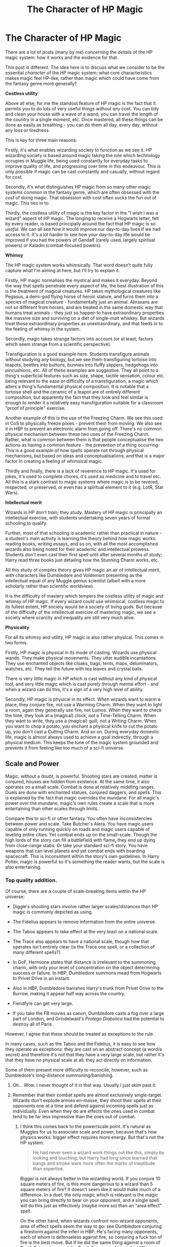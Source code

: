 #+TITLE: The Character of HP Magic

* The Character of HP Magic
:PROPERTIES:
:Author: Taure
:Score: 193
:DateUnix: 1597388364.0
:DateShort: 2020-Aug-14
:FlairText: Discussion
:END:
There are a lot of posts (many by me) concerning the /details/ of the HP magic system: how it works and the evidence for that.

This post is different. The idea here is to discuss what we consider to be the essential /character/ of the HP magic system: what core characteristics makes magic feel HP-like, rather than magic which could have come from the fantasy genre more generally?

*Costless utility*

Above all else, for me the standout feature of HP magic is the fact that it permits you to do lots of very useful things without any cost. You can tidy and clean your house with a wave of a wand, you can travel the length of the country in a single moment, etc. Once mastered, all these things can be done as easily as breathing - you can do them all day, every day, without any loss or tiredness.

This is key for three main reasons:

Firstly, it's what enables wizarding society to function as we see it. HP wizarding society is based around magic taking the role which technology occupies in Muggle life, being used constantly for everyday tasks to improve quality of life, and progressing over time in this endeavour. This is only possible if magic can be cast constantly and casually, without regard for cost.

Secondly, it's what distinguishes HP magic from so many other magic systems common in the fantasy genre, which are often obsessed with the /cost/ of doing magic. That obsession with cost often sucks the fun out of magic. This ties in to:

Thirdly, the costless utility of magic is the key factor in the "I wish I was a wizard" aspect of HP magic. The longing to receive a Hogwarts letter, felt by every reader, is based principally around the fact that HP magic is so /useful/. We can all see how it would improve our day-to-day lives if we had access to it. It's a lot harder to see how your day-to-day life would be improved if you had the powers of Gandalf (rarely used, largely spiritual powers) or Kaladin (combat-focused powers).

*Whimsy*

The HP magic system works whimsically. That word doesn't quite fully capture what I'm aiming at here, but I'll try to explain it.

Firstly, HP magic normalises the mystical and makes it everyday. Beyond the way that spells penetrate every aspect of life, the best illustration of this is the treatment of magical creatures. HP takes mythological creatures like Pegasus, a demi-god flying horse of heroic stature, and turns them into a species of magical creature - fundamentally just an animal. Abraxans are not so different from horses, and are treated in the same domestic way that humans treat animals - they just so happen to have extraordinary properties like massive size and surviving on a diet of single-malt whiskey. But wizards treat those extraordinary properties as unextraordinary, and that feeds in to the feeling of whimsy in the system.

Secondly, magic takes strange factors into account (or at least, factors which seem strange from a scientific perspective).

Transfiguration is a good example here. Students transfigure animals without studying any biology, but we see them transfiguring tortoise into teapots, beetles into buttons, bunnies into fluffy slippers, hedgehogs into pincushions, etc. All of these examples are suggestive. They all point to a thing's superficial features such as size, shape, tactile sensation, colour etc. being relevant to the ease or difficulty of a transfiguration, a magic which alters a thing's fundamental physical composition. It is notable that a tortoise shell and the ceramic of a teapot are of entirely different composition, but apparently the fact that they look and feel similar is enough to render it a relatively easy transfiguration suitable for a classroom "proof of principle" exercise.

Another example of this is the use of the Freezing Charm. We see this used in CoS to physically freeze pixies - prevent them from moving. We also see it in HBP to prevent an electronic alarm from going off. There's no common physical mechanism between these two uses of the Freezing Charm. Rather, what is common between them is that people conceptualise the two actions as having a common feature - the prevention of a thing occurring. This is a good example of how spells operate not through physical mechanisms, but based on ideas and conceptualisations, and that is a major factor in creating a feeling of whimsical magic.

Thirdly and finally, there is a lack of reverence to HP magic. It's used for jokes, it's used to complete chores, it's used as medicine and to travel etc. All this is a stark contrast to magic systems where magic is to be revered, respected, or preserved, or even has a spiritual element to it (e.g. LotR, Star Wars).

*Intellectual merit*

Wizards in HP don't /train/; they /study/. Mastery of HP magic is principally an intellectual exercise, with students undertaking seven years of formal schooling to qualify.

Further, most of that schooling is academic rather than practical in nature - a student's main activity is learning the theory behind how magic works: reading books, writing essays, and so on, with all the most accomplished wizards also being noted for their academic and intellectual prowess. Students don't even cast their first spell until after several months of study; Harry read three books just detailing how the Stunning Charm works, etc.

All this study of complex theory gives HP magic an air of intellectual merit, with characters like Dumbledore and Voldemort presenting as the intellectual equal of any Muggle genius scientist (albeit with a more scholarly rather than scientific worldview).

It is the difficulty of mastery which tempers the costless utility of magic and whimsy of HP magic. If every wizard could use whimsical, costless magic to its fullest extent, HP society would be a society of living gods. But because of the difficulty of the intellectual exercise of mastering magic, we see a society where scarcity and inequality are still very much alive.

*Physicality*

For all its whimsy and utility, HP magic is also rather physical. This comes in two forms.

Firstly, HP magic is physical in its mode of casting. Wizards use physical wands. They make physical movements. They utter audible incantations. They use enchanted objects like cloaks, bags, tents, maps, deluminators, watches, etc. They tell the future with tea leaves and crystal balls.

There is very little magic in HP which is cast without any kind of physical tool, and very little magic which is cast purely through mental effort - and when a wizard can do this, it's a sign of a very high level of ability.

Secondly, HP magic is physical in its effect. When wizards want to warm a place, they conjure fire, not use a Warming Charm. When they want to light a room, again they generally use fire, not Lumos. When they want to check the time, they look at a (magical) clock, not a Time-Telling Charm. When they want to write, they use a (magical) quill, not a Writing Charm. When you want to chop a potato, you enchant a physical knife to cut the potato up, you don't cast a Cutting Charm. And so on. During everyday domestic life, magic is almost always used to achieve a goal indirectly, through a physical medium. This keeps the tone of the magic system grounded and prevents it from feeling like too much of a sci-fi universe.


** *Scale and Power*

Magic, without a doubt, is powerful. Shooting stars are created, matter is conjured, houses are hidden from existence. At the same time, it also operates on a small scale. Combat is done at relatively middling ranges. Duels are done with enchanted statues, conjured daggers, and spells. This is explained by the fact that magic overrides the mundane. For all magic's power over the mundane, magic's own rules create a scale that is more entertaining than other scales through limits.

Compare this to sci-fi or other fantasy. You often have inconsistencies between power and scale. Take Butcher's Alera. You have magic users capable of only running quickly on roads and magic users capable of leveling entire cities. Yet combat ends up on the small-scale. Though the high lords of the story can fill a battlefield with flame, they end up dying from close-range stabs. Or take your standard sci-fi story. You have weapons that can level planets and yet combat ends with boarding spacecraft. This is inconsistent within the story's own guidelines. In Harry Potter, magic is powerful so it's something the reader wants, but the scale is also entertaining.
:PROPERTIES:
:Author: Impossible-Poetry
:Score: 69
:DateUnix: 1597389428.0
:DateShort: 2020-Aug-14
:END:

*** Top quality addition.

Of course, there are a couple of scale-breaking items within the HP universe:

- Diggle's shooting stars involve rather larger scales/distances than HP magic is commonly depicted as using.

- The Fidelius appears to remove information from the entire universe.

- The Taboo appears to take effect at the very least on a national scale.

- The Trace also appears to have a national scale, though how that operates isn't entirely clear (is the Trace one spell, or a collection of many different spells?).

- In GoF, Hermione states that distance is irrelevant to the summoning charm, with only your level of concentration on the object determining success or failure. In HBP, Dumbledore summons mead from Hogwarts to Privet Drive in an instant.

- Also in HBP, Dumbledore banishes Harry's trunk from Privet Drive to the Burrow, making it appear half way across the country.

- Fiendfyre can get very large.

- If you take the FB movies as canon, Dumbledore casts a fog over a large part of London, and Grindelwald's /Protego Diabolica/ had the potential to destroy all of Paris.

However, I agree that these should be treated as exceptions to the rule.

In many cases, such as the Taboo and the Fidelius, it is easy to see how they operate as exceptions: they are cast on an abstract concept (a word/a secret) and therefore it's not that they have a very large scale, but rather it's that they have no physical scale at all: they act directly on information.

Some of them present more difficulty to reconcile, however, such as Dumbledore's long-distance summoning/banishing.
:PROPERTIES:
:Author: Taure
:Score: 47
:DateUnix: 1597390084.0
:DateShort: 2020-Aug-14
:END:

**** Oh... Wow. I never thought of it in that way. Usually I just skim past it.
:PROPERTIES:
:Author: Amazinguineapig
:Score: 16
:DateUnix: 1597392689.0
:DateShort: 2020-Aug-14
:END:


**** Remember that their combat spells are almost exclusively single-target. Wizards don't explode armies en-masse, they shoot their spells at their opponents one at a time and defend against incoming spells just as individually. Even when they do are effects the ones used in combat tend to be far less impressive than the ones out of combat.
:PROPERTIES:
:Author: Krististrasza
:Score: 16
:DateUnix: 1597412156.0
:DateShort: 2020-Aug-14
:END:

***** I think this comes back to the power/scale point. It's natural as Muggles for us to associate scale and power, because that's how physics works: bigger effect requires more energy. But that's not the HP system:

#+begin_quote
  He had never seen a wizard work things out like this, simply by looking and touching; but Harry had long since learned that bangs and smoke were more often the marks of ineptitude than expertise.
#+end_quote

Bigger is not always better in the wizarding world. If you conjure 10 square meters of fire, is this more dangerous to a wizard than 5 square meters of fire? It doesn't seem like it would make much of a difference. In a duel, the only magic which is relevant is the magic you can bring directly to bear on your opponent, and a single spell will do this just as effectively (maybe more so) than an "area effect" spell.

On the other hand, when wizards confront non-wizard opponents, area of effect spells seem the way to go: see Dumbledore conjuring a firestorm against the inferi in HBP. He's facing many opponents, each of whom is defenseless against fire, so conjuring a fuck ton of fire is the best move. But if he did the same thing against a room of Death Eaters, I suspect the Death Eaters would just shield/flame-freeze themselves and shrug it off. At the end of the day, it would still just be fire, no matter how much of it he conjured up.
:PROPERTIES:
:Author: Taure
:Score: 34
:DateUnix: 1597413076.0
:DateShort: 2020-Aug-14
:END:

****** The issue at hand is that when it comes to fanfiction people start wanting larger-scale conflicts, where Harry fights multiple opponents at the same time, where Death Eaters and the Order of the Phoenix face off against each other as groups. And frankly, most authors' skills are not up to the task of handling HP magic in such a scenario. Then you get duel-duel-duel and as a reader you ask yourself -- Why doesn't someone just backstab this little idiot? -- or you get some ridiculous homebrew magic that has nothing to do with HP.
:PROPERTIES:
:Author: Krististrasza
:Score: 10
:DateUnix: 1597414211.0
:DateShort: 2020-Aug-14
:END:

******* Well, there are spells which are suitable for fighting large numbers of wizards at once e.g. fiendfyre, Grindelwald's /Protego Diabolica/ in FB2. It's just that this type of magic is likely only open to top-flight wizards, and even then, there's only really a need to use them when confronted with multiple foes - there's no real reason to use them in e.g. a one-on-one Voldemort vs. Dumbledore duel.
:PROPERTIES:
:Author: Taure
:Score: 14
:DateUnix: 1597414844.0
:DateShort: 2020-Aug-14
:END:


**** Other things that break the scale is the Felix Felicis potion, which literally manipulates probability in your favor. And the Reparo charm, at least as seen in the first FB movie, where the wizards managed to repair a lot of New York after it had been ruined, including half destroyed skyscrapers.
:PROPERTIES:
:Author: Caliburn0
:Score: 7
:DateUnix: 1597422870.0
:DateShort: 2020-Aug-14
:END:


**** Just a minor note, it isn't specified where Dumbledore summons the mead from.

#+begin_quote
  “A third twitch of the wand, and a dusty bottle and five glasses appeared in midair. The bottle tipped and poured a generous measure of honey-colored liquid into each of the glasses, which then floated to each person in the room.

  “Madam Rosmerta's finest oak-matured mead,” said Dumbledore, raising his glass to Harry, who caught hold of his own and sipped.”
#+end_quote

(HBP, ch. 3)

there are a number of ways of resolving this within the typical bounds, I think. I like to imagine he's using some sort of egregiously overthought form of transfiguration to restore the set from a previously ‘vanished' one that he prepared beforehand as a way of amusing himself.
:PROPERTIES:
:Author: colorandtimbre
:Score: 5
:DateUnix: 1597468055.0
:DateShort: 2020-Aug-15
:END:


**** The only thing I disagree is use of FB films: I like the first one for its pictures and the feel of magical roaring twenties with the magical jazz, but exactly its magic is I believe out of control (yes, fixing of broken skyscrapers). The second FB film is dead for me even as the film, so I don't consider it at all.
:PROPERTIES:
:Author: ceplma
:Score: 4
:DateUnix: 1597466241.0
:DateShort: 2020-Aug-15
:END:


** The trait that I like best about HP is the flexibility of it: spells work conceptually and abstractly

You mentioned how flexible the Freezing charm is. Or how you can Confund both an enchanted object or a person as well

I especially love the idea behind the Shield charm.

In a lot of magic system, there's a rank of how strong variations of spells are. Shield charm level 1, and if you master that you can move to Shield charm level 2, etc

I rather like the idea of there being a universal Shield charm, and your skill and knowledge determining how useful it is

Rather than learning hundreds of variations of the summoning charm, you instead learn THE Summoning charm and your skill determine what you can do with it

Edit: another thing that adds to the HP feel is that complex magic can be done with short incantations. The spell needed for mind controlling an individual has a one word incantation for instance

It's a movie thing, but I especially like how when Draco was fixing the cabinet he was using “Harmonia Nectere Passus”. Three words for what seems like a complex task. He spent a year trying to get that spell to work correctly on the enchanted cabinet. As he read and studied more, he got better at it.

I imagine that complex magic like the Fidelius wouldn't have an incantation longer than 3 or 4 words at most.
:PROPERTIES:
:Author: gagasfsf
:Score: 31
:DateUnix: 1597391945.0
:DateShort: 2020-Aug-14
:END:


** Taure, this is, as always with your posts, an excellent distillation of the unique aspects of HP magic.

I think your second point, whimsy - and particularly the willing and nonchalant intersection of whimsy with the grotesque - is the most important in making the series' magic and storytelling work. Unlike most magic-heavy fantasy worlds, it's not bound by many rules, and the limits of it are never explained, yet we see it used so effortlessly and freely. HP would not be HP without such unexplainable concepts as Peeves, Borgin and Burkes, Bubble-Head Charms, Zonko's joke shop, the moving staircases with traps, Bertie Bott's beans, etc. For me this is why /HPMOR/ completely misses the point; magic is also humanistic, and is bound only by a vague picture of human interest. It's also interesting to see physicality as the limiting element here, because in many other fantasy works (e.g. the Jordan-Sanderson lineage) physicality is suspended for the sake of the magic, at the expense of costless utility and whimsy.

For me the magic for HP also ties really well into the aesthetic of Italo Calvino's five memos for the new millennium; the overall lightness of the magic system and its nature, the quickness of spells relative to a mundane equivalent, the exactitude of each spell, the visibility of the magic in physical gesture, result, and beam; and the multiplicity of each wizard's ability to all different sorts of applications as opposed to the specificity we see with magic users in traditional fantasy.
:PROPERTIES:
:Author: francoisschubert
:Score: 23
:DateUnix: 1597391588.0
:DateShort: 2020-Aug-14
:END:


** *Symbolic*

HP magic is more than wand waving and brewing. Actions and words (and music) matter. The best example is Lily's sacrifice. There was no spell or ritual. She was simply given a choice and chose to die. The act; the sacrifice caused the spell to backfire.

*Intent*

It seems to have a sense of morality. Just using Dark Magic doesn't make one a Dark wizard, killing an innocent, pure thing like a unicorn seems to be something one cannot come back from. An example is Dumbledore's "You alone know whether it will harm your soul to save an innocent man from pain and humiliation."

The purpose of a spell seems to determine how it's classified. You can slice someone open with the Severing Charm, but that appears to be a scissor replacement. In contrast, Sectumsempra is "for enemies." As such, the former is a charm while the latter is a curse.
:PROPERTIES:
:Author: Ash_Lestrange
:Score: 38
:DateUnix: 1597393227.0
:DateShort: 2020-Aug-14
:END:


** To me, HP magic deals with immutable, true emotions and intentions. I don't know if this is what you were thinking of, but it's distinct in the works and stood out to me as a recent reader.

I'm just thinking of the patronus being a true representation of happiness and goodness, requiring a happy memory. The soul fracturing from murder. Magic requiring formed thoughts and intents and emotions. For example, Crucio requiring an intent to harm, or the killing curse requiring intent to kill. Lily genuinely offering to die for Harry and saving his life because of that offering.

It makes emotions feel important, objectively true, and have magical impact. It's almost a childlike exploration of emotion that feels vivid and wonderful.

The works don't interrogate, for example, if your soul fractures from accidental manslaughter, or if your patronus can be formed using a happy memory that's despicable or morally complex. Regarding intent to kill for Avada Kedavera,we don't even get that clarity in real life when trying to ascertain intent to kill in cases of murder and manslaughter. But we got to see proof that Snape had true intent to kill Dumbledore, even if it was morally complex. This is one of the most morally complex assessments of magic and emotion in the series, I think. Harry Potter magic just accepts the objective truth of pure emotion and embodies them in a pure and magical way. I like that a lot. It's important. It allows for emotional journeys, internal experiences to manifest visibly. As someone with a complex internal life, it's touching to just see characters use a happy memory and know it's a happy memory, and for them to have proof of that, and for it to have magical importance and impact.
:PROPERTIES:
:Author: Bumblerina
:Score: 19
:DateUnix: 1597391502.0
:DateShort: 2020-Aug-14
:END:


** I 100% agree with your points above, especially the points about the Whimsy and Utility of spells, they're quintessential elements of the first few books and is the biggest reason people are still invested in Harry Potter fanfiction. If I were to say what is the most important element to world building and how magic is characterised in Harry Potter it would have to be *Purpose*

One of the things that is becoming more important the more I read HP fanfiction is that when a spell or new branch of magic is created/developed in a fic, it should be developed for a specific purpose / use-case and make sense within the constraints of HP magic and in-universe, have more possible use cases beyond the immediately obvious initial purpose, but not be too powerful that it overshadows all other pieces of magic. No piece of magic should be a catch-all solution for any issue a character faces in the story, nor should it be completely redundant and have no real purpose beyond filling the protagonists list of super powerful Gary Stu skills that never actually come up in the plot after first mention.

As an example, compare the Slowing Charm (Arresto Momentum) against the Levitation Charm (Wingardium Leviosa). The Slowing Charm is useful when someone is falling from a great height and can be cast from a further distance than the immediate vicinity. However if the Levitation Charm could be cast on humans, why would anyone bother learning the Slowing Charm or Levicorpus, why learn household charms that do chores automatically or in general any charm that moves things around when the Levitation Charm could easily do the same thing. It breaks the importance of going to a magical school when one spell can do everything you need for classes for the next 7 years.

Or take the unforgivable curses, These curses borderline skirt the line that would make them catch-all dark curses for any bad guy, however there are limitations to these curses, namely that they are generally single target curses that do not instantly travel to their targets, allowing for other curses such as Fiendfyre and the Dark Mark to cover bases that these curses don't, at the cost of losing efficiency at what they do. In comparison, when a fic author comes up with their "own" "super parseltongue dark curses^{tm"} where their only impact on the story to be better curses than , it makes me think "What is the point of introducing these curses over other canon dark curses and why wouldn't the villains be using these curses". If this ancient killing curse is so much more powerful than the current Killing Curse, why isn't Voldemort and every other Death Eater blasting everyone with this curse, as they would have ample more reason and ability to learn the curse than 15 year old Harry Potter who hasn't even graduated Hogwarts.

At the end of the day, the magic of Harry Potter is in service to the world building not in spite of it. It can be quite frustrating to see authors try and introduce "magic nullification wards" as a method to introduce electronics and computers into Hogwarts (as it then becomes a story of how fast can we replace everything in Hogwarts with muggle concepts as quickly as possible while tearing out everything that makes Hogwarts unique). Or when an author starts using Unbreakable Vows, Veritaserum and Goblin Contracts (because that forces the story into a DMLE fixit story which gets boring fast).
:PROPERTIES:
:Author: RedBackSpider
:Score: 8
:DateUnix: 1597403854.0
:DateShort: 2020-Aug-14
:END:


** u/blast_ended_sqrt:
#+begin_quote
  Secondly, HP magic is physical in its effect. When wizards want to warm a place, they conjure fire, not use a Warming Charm. When they want to light a room, again they generally use fire, not Lumos. When they want to check the time, they look at a (magical) clock, not a Time-Telling Charm. When they want to write, they use a (magical) quill, not a Writing Charm. When you want to chop a potato, you enchant a physical knife to cut the potato up, you don't cast a Cutting Charm. And so on. During everyday domestic life, magic is almost always used to achieve a goal indirectly, through a physical medium. This keeps the tone of the magic system grounded and prevents it from feeling like too much of a sci-fi universe.
#+end_quote

Lazily-designed fanon spells often remind me of lazily-designed Magic Items in tabletop RPGs - their entire purpose is to solve a particular problem, but as a result they have no character and no flavor. They also limit the storytelling - not only is there no way to use these spells creatively (or indeed to do /anything/ other than solve the problem they're designed to solve), but these spells rob the characters of agency by offering up their solutions /for/ them.

If anyone here reads the LitRPG Worth the Candle, it reminds me of the MC's thoughts on designing entads (magic items):

#+begin_quote
  A problem-solving entad is one that simply solves a problem. The canonical example of this would be a vest you can put on that keeps you from overheating in the desert. It's useful, and it's not just increasing the power or utility that an object normally has, but it's lame. If a character were to go to an entadmonger looking for something to help her cross the desert, and I told the player that there was a vest of not-overheating, I would be ashamed of myself. Better a magical parasol that floats around and blocks the sun from reaching you, or an amulet that makes ice golems, or a brooch that collects and stores heat, or one of a billion other things that /don't/ simply exist to solve the problem that they're solving. For D&D, this was often a matter of flavoring: a /ring of water breathing/ just lets a character breathe while underwater, but you can modify it so that there's some actual mechanism to this, like filling your lungs with oxygen, which then has knock-on effects like also making you better at endurance checks. /Ring of filling your lungs with oxygen/ is way better than the /ring of water breathing/, not just mechanically for the player, but on a conceptual level.
#+end_quote
:PROPERTIES:
:Author: blast_ended_sqrt
:Score: 11
:DateUnix: 1597414052.0
:DateShort: 2020-Aug-14
:END:


** I'm interested in what makes someone a powerful wizard. Obviously academics play a role. Both Voldie and Dumbles are examples, but as Hermione said, there's more to being a great wizard than that. Part of it must be that he or she believes themselves to be great (see Neville Longbottom) but I think another component might be that others see them as great. Notice the emphasis Dumbledore put on not "fearing the name". Also his comment when he was going with Harry to the cave in HBP,

#+begin_quote
  "I am not worried, Harry," said Dumbledore, his voice a little stronger despite the freezing water. "I am with you"
#+end_quote

Is that him being cheeky? Or is that because Harry believes in him so much that he's literally safer.
:PROPERTIES:
:Author: myshittywriting
:Score: 3
:DateUnix: 1597426899.0
:DateShort: 2020-Aug-14
:END:

*** Belief conferring "power" also fits with the "magic is about intent" themes that pop up through the book. Harry is always at his most powerful when he has people who believe in him, Hermione when he saves the stone, Ron and Ginny when he slays the Baslisk, and a whole crowd who just saw him rise from the dead whe he defeats Voldemort.
:PROPERTIES:
:Author: myshittywriting
:Score: 3
:DateUnix: 1597427283.0
:DateShort: 2020-Aug-14
:END:

**** Maybe that was "the power he knows not". People believe good will triumph over evil, so Harry has the power to do so.
:PROPERTIES:
:Author: myshittywriting
:Score: 2
:DateUnix: 1597427439.0
:DateShort: 2020-Aug-14
:END:


** I don't have much to say, but - what a brilliant post! As a writer of fantasy, it really made me think about magic systems and what makes them good/bad/interesting/boring. Thank you!
:PROPERTIES:
:Author: writeronthemoon
:Score: 7
:DateUnix: 1597415446.0
:DateShort: 2020-Aug-14
:END:


** I love all thoughts in this thread tremendously. I have been planning (but not much more unfortunately) to write some kind of essay (or essay pretending to be record of Flitwick's lesson) on the nature of Dark magic, but I haven't got to it. My pet peeve how some people tend to consider it something good, but I would have to sit down on my behind and actually write something to explain myself.

My idea is that the “normal” magic (/Lumos/, etc. ... most if not all spells taught at Hogwarts) are based on the power from the caster herself. It was the original magic discovered by the Neolithic people (think Stonehenge), who happily used this magic for their everyday lives and all was fine. However, then later somebody (probably some Celtic druids) discovered that one can harness power of somebody or something else, and that even more power can be obtained when you don't leave enough magic for the other to survive (e.g., human sacrifice). And that's the foundation of all Dark Magic, using power of somebody or something (animal, etc.) else.

There is, not well studied (because nobody cares enough) the opposite Light Magic, which is not using your own native power, but willing to sacrifice oneself for others. And that is what Lily did when protecting Harry. However, as I said, it is very obscure and not much studied branch of magic, because of lack of interest.

And it goes to rather deeper morale: either we are living for others (to serve them), or we are living for oneself (to be served). Think about the Kant's categorical imperative (“Act in such a way that you treat humanity, whether in your own person or in the person of any other, never merely as a means to an end, but always at the same time as an end.”), or Mark 3:9 (NET): “If anyone wants to be first, he must be last of all and servant of all.”.
:PROPERTIES:
:Author: ceplma
:Score: 6
:DateUnix: 1597406488.0
:DateShort: 2020-Aug-14
:END:

*** That suggests an interesting concept: the unforgiveables working by forcing the victim's magic to do something (which would imply that even muggles and squibs have enough magic for some effect, otherwise you'd constantly have Death Eaters complaining about a Muggle-Who-Lived).

- The killing curse convinces the victim's body/nervous system that they are dead.
- The imperius can't make someone do something they aren't already capable of (for example, Neville wasn't /physically/ capable of gymnastics, but his magic compensated, similar to when he was dropped out a window).
- The cruciatus forces the victims own nerves to over-react. As a corollary, the severity of the cruciatus would depend not on the /caster's/ magical power, but on the /victim's/.
:PROPERTIES:
:Author: PoliteSnark
:Score: 2
:DateUnix: 1597459477.0
:DateShort: 2020-Aug-15
:END:

**** That could work, especially when you need the intent to do so in the first place. Your depiction of Cruciatus takes a darker meaning though if you remember the Longbottoms, who were Crucio'd to the point of insanity, which meant they were /that/ powerful enough to fry their brains.
:PROPERTIES:
:Author: RowanSkie
:Score: 3
:DateUnix: 1597460712.0
:DateShort: 2020-Aug-15
:END:


**** u/ceplma:
#+begin_quote
  ... which would imply that even muggles and squibs have enough magic ...
#+end_quote

I would argue that there is some like vital force or vital magic which is contained in every human being and which enables us to live. That is actually part of magic I seriously believe in the real life. I am a father of two children, I was present at the birth of both, I was holding them shortly after they were born, and there is nothing in the world which persuades me that it wasn't miracle I have seen there. You can talk to me about the science and biology of childbirth until you are blue in your face, and yet I am persuaded that every female has something very magical/supernatural in herself to be able to create new life.

Concerning Neville, I don't think his muscles, bones etc. were not capable of gymnastics, but as with all such thing it was the matter of his mind to coordinate all that. And of course, in case of /Imperio/ exactly his brain is what's switched off and replaced by the will of the caster.

And I am not sure whether it is fanon or canon, but Longbottoms were claimed to be very strong wizard and witch (see Neville later, after all).
:PROPERTIES:
:Author: ceplma
:Score: 3
:DateUnix: 1597465404.0
:DateShort: 2020-Aug-15
:END:


** Magic in other verses mostly deals with fighting and combat, however HP verse magic is integral part of their lives.
:PROPERTIES:
:Author: kprasad13
:Score: 2
:DateUnix: 1597396827.0
:DateShort: 2020-Aug-14
:END:


** Concerning whimsy, there is one thing which is present in the books and the films, but it is almost completely missing from fanfiction (actually, Victoria Potter may be one happy exception): it slightly doesn't work or not completely. Everything at Hogwarts is slightly shabby, slightly broken, magic is always a bit wonky, there are some cobwebs all over the place (despite I believe serious house-elves effort; think Snape's office in the films), even for the master casters (staff of Hogwarts) the result quite often explode a bit. It feels more like biology than technology. I miss it in the fanfiction world were everything is perfect, sterile, and technological.
:PROPERTIES:
:Author: ceplma
:Score: 2
:DateUnix: 1597466089.0
:DateShort: 2020-Aug-15
:END:


** u/TheismIsUnstoppable:
#+begin_quote
  Wizards in HP don't train; they study.
#+end_quote

Not really. Harry needed to practice his usage of the Accio charm several times before getting it down to a competent degree. I think that the interesting thing about HP Magic is that while it is costless, it's not easy.

In one of the first chapters of PS Harry says himself that "Magic was a lot more than saying a few funny words and waving your wand". It's both precise and nebulous.

The fact of the matter is, despite spending so much time around the HP Magic system, and the books literally being about a school that teaches it. We have no idea what any of it entails.

Transfiguration for example. It would be wholly inconvinent if Transfiguring very specific things required a specific spell for each thing to transform into the other thing. Not only would that be an impossible subject to master, it would also be a waste of time unless you have photographic memory.

The presupposition is that there is a one-use Transfiguration Spell just like there is a one-use Vanishing or Inanimate Object Conjuring spell.

Charms are even weirder, because we see that despite there being multiple spells for the same effect, you can also change the charm itself when you cast it (Incendio sometimes appearing as a lance of fire, a stream and then a materialization of fire at a specific location).

That's likely the reason Rowling says these specific subjects are harder to do without a wand than any other, because there is a lot of unseen accounting you have to do for the specifics of the spell.

*FANON VS CANON*

In my opinion the most important part of HP Magic is how much fanfiction has built up many things that are simply untrue. For example, Ancient Runes being about drawing runes on the ground for Magical effect when it's literally a class about learning to read ancient runes. Or Arithmancy somehow making you overpowered if you understand it well enough.
:PROPERTIES:
:Author: TheismIsUnstoppable
:Score: 2
:DateUnix: 1597495754.0
:DateShort: 2020-Aug-15
:END:
